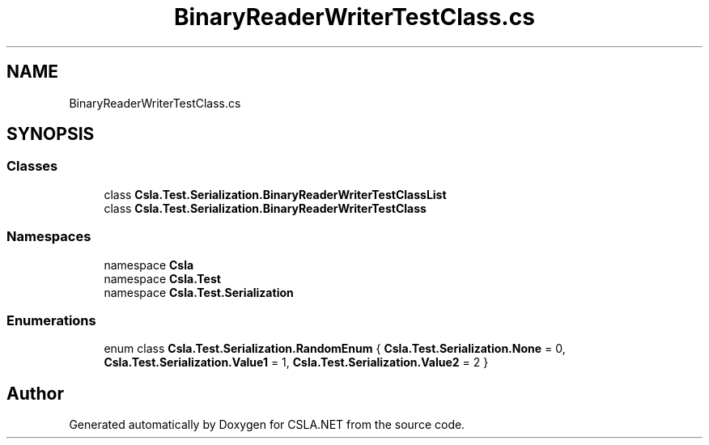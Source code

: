 .TH "BinaryReaderWriterTestClass.cs" 3 "Wed Jul 21 2021" "Version 5.4.2" "CSLA.NET" \" -*- nroff -*-
.ad l
.nh
.SH NAME
BinaryReaderWriterTestClass.cs
.SH SYNOPSIS
.br
.PP
.SS "Classes"

.in +1c
.ti -1c
.RI "class \fBCsla\&.Test\&.Serialization\&.BinaryReaderWriterTestClassList\fP"
.br
.ti -1c
.RI "class \fBCsla\&.Test\&.Serialization\&.BinaryReaderWriterTestClass\fP"
.br
.in -1c
.SS "Namespaces"

.in +1c
.ti -1c
.RI "namespace \fBCsla\fP"
.br
.ti -1c
.RI "namespace \fBCsla\&.Test\fP"
.br
.ti -1c
.RI "namespace \fBCsla\&.Test\&.Serialization\fP"
.br
.in -1c
.SS "Enumerations"

.in +1c
.ti -1c
.RI "enum class \fBCsla\&.Test\&.Serialization\&.RandomEnum\fP { \fBCsla\&.Test\&.Serialization\&.None\fP = 0, \fBCsla\&.Test\&.Serialization\&.Value1\fP = 1, \fBCsla\&.Test\&.Serialization\&.Value2\fP = 2 }"
.br
.in -1c
.SH "Author"
.PP 
Generated automatically by Doxygen for CSLA\&.NET from the source code\&.
